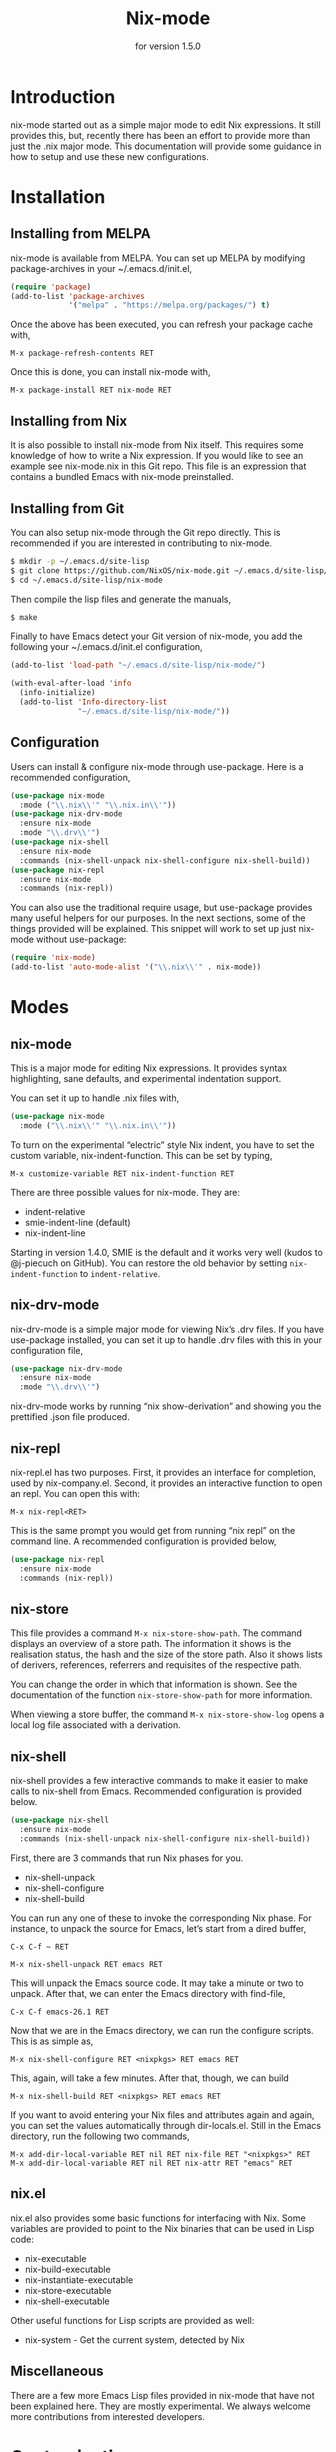 #+title: Nix-mode
#+texinfo_dir_category: Emacs
#+texinfo_dir_title: Nix-Mode: (nix-mode).
#+texinfo_dir_desc: Major mode for editing Nix expressions.
#+subtitle: for version 1.5.0

* Introduction

nix-mode started out as a simple major mode to edit Nix expressions.
It still provides this, but, recently there has been an effort to
provide more than just the .nix major mode. This documentation will
provide some guidance in how to setup and use these new
configurations.

* Installation

** Installing from MELPA

nix-mode is available from MELPA. You can set up MELPA by modifying
package-archives in your ~/.emacs.d/init.el,

#+BEGIN_SRC emacs-lisp
(require 'package)
(add-to-list 'package-archives
             '("melpa" . "https://melpa.org/packages/") t)
#+END_SRC

Once the above has been executed, you can refresh your package cache
with,

#+BEGIN_SRC text
M-x package-refresh-contents RET
#+END_SRC

Once this is done, you can install nix-mode with,

#+BEGIN_SRC text
M-x package-install RET nix-mode RET
#+END_SRC

** Installing from Nix

It is also possible to install nix-mode from Nix itself. This requires
some knowledge of how to write a Nix expression. If you would like to
see an example see nix-mode.nix in this Git repo. This file is an
expression that contains a bundled Emacs with nix-mode preinstalled.

** Installing from Git

You can also setup nix-mode through the Git repo directly. This is
recommended if you are interested in contributing to nix-mode.

#+BEGIN_SRC sh
$ mkdir -p ~/.emacs.d/site-lisp
$ git clone https://github.com/NixOS/nix-mode.git ~/.emacs.d/site-lisp/nix-mode
$ cd ~/.emacs.d/site-lisp/nix-mode
#+END_SRC

Then compile the lisp files and generate the manuals,

#+BEGIN_SRC sh
$ make
#+END_SRC

Finally to have Emacs detect your Git version of nix-mode, you add the
following your ~/.emacs.d/init.el configuration,

#+BEGIN_SRC emacs-lisp
(add-to-list 'load-path "~/.emacs.d/site-lisp/nix-mode/")

(with-eval-after-load 'info
  (info-initialize)
  (add-to-list 'Info-directory-list
               "~/.emacs.d/site-lisp/nix-mode/"))
#+END_SRC

** Configuration

Users can install & configure nix-mode through use-package. Here is a
recommended configuration,

#+BEGIN_SRC emacs-lisp
  (use-package nix-mode
    :mode ("\\.nix\\'" "\\.nix.in\\'"))
  (use-package nix-drv-mode
    :ensure nix-mode
    :mode "\\.drv\\'")
  (use-package nix-shell
    :ensure nix-mode
    :commands (nix-shell-unpack nix-shell-configure nix-shell-build))
  (use-package nix-repl
    :ensure nix-mode
    :commands (nix-repl))
#+END_SRC

You can also use the traditional require usage, but use-package
provides many useful helpers for our purposes. In the next sections,
some of the things provided will be explained. This snippet will work
to set up just nix-mode without use-package:

#+BEGIN_SRC emacs-lisp
(require 'nix-mode)
(add-to-list 'auto-mode-alist '("\\.nix\\'" . nix-mode))
#+END_SRC

* Modes

** nix-mode

This is a major mode for editing Nix expressions. It provides syntax
highlighting, sane defaults, and experimental indentation support.

You can set it up to handle .nix files with,

#+BEGIN_SRC emacs-lisp
  (use-package nix-mode
    :mode ("\\.nix\\'" "\\.nix.in\\'"))
#+END_SRC

To turn on the experimental “electric” style Nix indent, you have to
set the custom variable, nix-indent-function. This can be set by
typing,

#+BEGIN_SRC text
M-x customize-variable RET nix-indent-function RET
#+END_SRC

There are three possible values for nix-mode. They are:

- indent-relative
- smie-indent-line (default)
- nix-indent-line

Starting in version 1.4.0, SMIE is the default and it works very well
(kudos to @j-piecuch on GitHub). You can restore the old behavior by
setting =nix-indent-function= to =indent-relative=.

** nix-drv-mode

nix-drv-mode is a simple major mode for viewing Nix’s .drv files. If
you have use-package installed, you can set it up to handle .drv files
with this in your configuration file,

#+BEGIN_SRC emacs-lisp
  (use-package nix-drv-mode
    :ensure nix-mode
    :mode "\\.drv\\'")
#+END_SRC

nix-drv-mode works by running “nix show-derivation” and showing you
the prettified .json file produced.

** nix-repl

nix-repl.el has two purposes. First, it provides an interface for
completion, used by nix-company.el. Second, it provides an interactive
function to open an repl. You can open this with:

#+BEGIN_SRC text
M-x nix-repl<RET>
#+END_SRC

This is the same prompt you would get from running “nix repl” on the
command line. A recommended configuration is provided below,

#+BEGIN_SRC emacs-lisp
  (use-package nix-repl
    :ensure nix-mode
    :commands (nix-repl))
#+END_SRC

** nix-store

This file provides a command =M-x nix-store-show-path=. The command displays an
overview of a store path. The information it shows is the realisation status,
the hash and the size of the store path. Also it shows lists of derivers,
references, referrers and requisites of the respective path.

You can change the order in which that information is shown. See the
documentation of the function =nix-store-show-path= for more information.

When viewing a store buffer, the command =M-x nix-store-show-log= opens a local
log file associated with a derivation.

** nix-shell

nix-shell provides a few interactive commands to make it easier to
make calls to nix-shell from Emacs. Recommended configuration is
provided below.

#+BEGIN_SRC emacs-lisp
  (use-package nix-shell
    :ensure nix-mode
    :commands (nix-shell-unpack nix-shell-configure nix-shell-build))
#+END_SRC

First, there are 3 commands that run Nix phases for you.

- nix-shell-unpack
- nix-shell-configure
- nix-shell-build

You can run any one of these to invoke the corresponding Nix phase. For
instance, to unpack the source for Emacs, let’s start from a dired
buffer,

#+BEGIN_SRC text
C-x C-f ~ RET
#+END_SRC

#+BEGIN_SRC text
M-x nix-shell-unpack RET emacs RET
#+END_SRC

This will unpack the Emacs source code. It may take a minute or two to
unpack. After that, we can enter the Emacs directory with find-file,

#+BEGIN_SRC text
C-x C-f emacs-26.1 RET
#+END_SRC

Now that we are in the Emacs directory, we can run the configure
scripts. This is as simple as,

#+BEGIN_SRC text
M-x nix-shell-configure RET <nixpkgs> RET emacs RET
#+END_SRC

This, again, will take a few minutes. After that, though, we can build 

#+BEGIN_SRC text
M-x nix-shell-build RET <nixpkgs> RET emacs RET
#+END_SRC

If you want to avoid entering your Nix files and attributes again and
again, you can set the values automatically through dir-locals.el.
Still in the Emacs directory, run the following two commands,

#+BEGIN_SRC text
M-x add-dir-local-variable RET nil RET nix-file RET "<nixpkgs>" RET
M-x add-dir-local-variable RET nil RET nix-attr RET "emacs" RET
#+END_SRC

** nix.el

nix.el also provides some basic functions for interfacing with Nix.
Some variables are provided to point to the Nix binaries that can be
used in Lisp code:

- nix-executable
- nix-build-executable
- nix-instantiate-executable
- nix-store-executable
- nix-shell-executable

Other useful functions for Lisp scripts are provided as well:

- nix-system - Get the current system, detected by Nix

** Miscellaneous

There are a few more Emacs Lisp files provided in nix-mode that have
not been explained here. They are mostly experimental. We always
welcome more contributions from interested developers.

* Customization

* Origins

This repository is based off of the nix-mode.el file originally
located in the [[https://github.com/NixOS/nix][Nix repository]] at [[https://github.com/NixOS/nix/blob/master/misc/emacs/nix-mode.el][misc/emacs/nix-mode.el]].

* Changelog

Please see [[https://github.com/NixOS/nix-mode/blob/master/CHANGELOG.md][the CHANGELOG file]] a list of changes.

* Other Emacs packages

@shlevy has an excellent package for integrating nix-shell into emacs.
It is available at [[https://github.com/shlevy/nix-buffer][shlevy/nix-buffer]].

@travisbhartwell also has some package dealing with Nix. They are
available at [[https://github.com/travisbhartwell/nix-emacs][travisbhartwell/nix-emacs]].
* Contributing

Please submit pull requests at https://github.com/NixOS/nix-mode/pulls
and issues at https://github.com/NixOS/nix-mode/issues. All
contributions are welcome!
